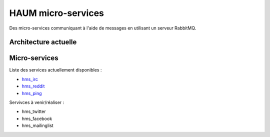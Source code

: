HAUM micro-services
###################

Des micro-services communiquant à l'aide de messages en utilisant un serveur
RabbitMQ.

Architecture actuelle
=====================

.. image:: https://raw.githubusercontent.com/haum/hms/master/hms.png
    :alt: Carte conceptuelle des services

Micro-services
==============

Liste des services actuellement disponibles :

- hms_irc_
- hms_reddit_
- hms_ping_

Servivces à venir/réaliser :

- hms_twitter
- hms_facebook
- hms_mailinglist

.. _hms_irc: https://github.com/haum/hms_irc
.. _hms_reddit: https://github.com/haum/reddithaum
.. _hms_ping: https://github.com/haum/hms_ping
